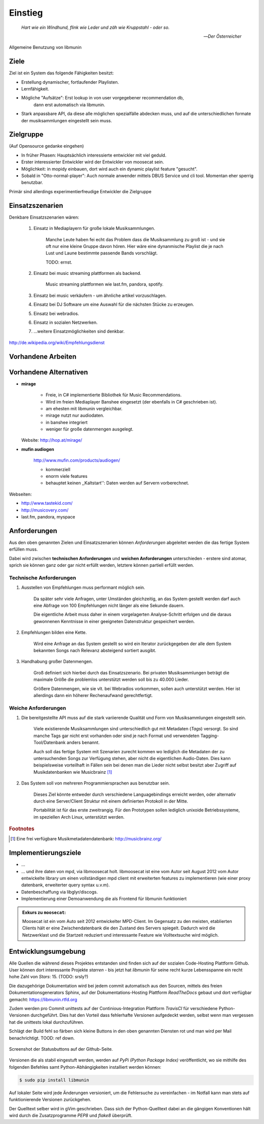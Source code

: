 ********
Einstieg
********

.. epigraph::

    *Hart wie ein Windhund, flink wie Leder und zäh wie Kruppstahl - oder so.*

    -- *Der Österreicher*

.. figure:: figs/munin_startup.*
    :alt: Allgemeine Benutzung
    :width: 75%
    :align: center

    Allgemeine Benutzung von libmunin

Ziele
=====

Ziel ist ein System das folgende Fähigkeiten besitzt:

- Erstellung dynamischer, fortlaufender Playlisten.
- Lernfähigkeit.
- Mögliche "Aufsätze": Erst lookup in von user vorgegebener recommendation db,
                       dann erst automatisch via libmunin.
- Stark anpassbare API, da diese alle möglichen spezialfälle abdecken muss,
  und auf die unterschiedlichen formate der musiksammlungen eingestellt sein
  muss.

Zielgruppe
==========

(Auf Opensource gedanke eingehen)

- In früher Phasen: Hauptsächlich interessierte entwickler mit viel geduld.
- Erster interessierter Entwickler wird der Entwickler von moosecat sein.
- Möglichkeit: in mopidy einbauen, dort wird auch ein dynamic playlist 
  feature "gesucht".
- Sobald in "Otto-normal-player": Auch normale anwender mittels DBUS Service und
  cli tool. Momentan eher sperrig benutzbar. 

Primär sind allerdings experimentierfreudige Entwickler die Zielgruppe

Einsatzszenarien
================

Denkbare Einsatzszenarien wären:

    1. Einsatz in Mediaplayern für große lokale Musiksammlungen.

        Manche Leute haben fei echt das Problem dass die Musiksammlung zu groß
        ist - und sie oft nur eine kleine Gruppe davon hören. Hier wäre eine
        dynanmische Playlist die je nach Lust und Laune bestimmte passende Bands
        vorschlägt.

        TODO: ernst. 

    2. Einsatz bei music streaming plattformen als backend.

        Music streaming plattformen wie last.fm, pandora, spotify.

    3. Einsatz bei music verkäufern - um ähnliche artikel vorzuschlagen.
    4. Einsatz bei DJ Software um eine Auswahl für die nächsten Stücke zu erzeugen. 
    5. Einsatz bei webradios.
    6. Einsatz in sozialen Netzwerken.
    7. ...weitere Einsatzmöglichkeiten sind denkbar.

http://de.wikipedia.org/wiki/Empfehlungsdienst

Vorhandene Arbeiten
===================

Vorhandene Alternativen
=======================

- **mirage**

    - Freie, in C# implementierte Bibliothek für Music Recommendations.
    - Wird im freien Mediaplayer Banshee eingesetzt (der ebenfalls in C# geschrieben ist). 
    - am ehesten mit libmunin vergleichbar. 
    - mirage nutzt nur audiodaten.
    - in banshee integriert
    - weniger für große datenmengen ausgelegt.

  Website: http://hop.at/mirage/

- **mufin audiogen**

    http://www.mufin.com/products/audiogen/

    - kommerziell
    - enorm viele features 
    - behauptet keinen ,,Kaltstart'': Daten werden auf Servern vorberechnet.

Webseiten:

- http://www.tastekid.com/

- http://musicovery.com/

- last.fm, pandora, myspace

  .. bietet aber im gegensatz zu *tastekid* auch streaming an ..


Anforderungen
=============

Aus den oben genannten Zielen und Einsatzszenarien können 
*Anforderungen* abgeleitet werden die das fertige System erfüllen muss. 

Dabei wird zwischen **technischen Anforderungen** und **weichen Anforderungen**
unterschieden - erstere sind atomar, sprich sie können ganz oder gar nicht
erfüllt werden, letztere können partiell erfüllt werden.

Technische Anforderungen
------------------------

#. Ausstellen von Empfehlungen muss performant möglich sein.

    Da später sehr viele Anfragen, unter Umständen gleichzeitig, an das System
    gestellt werden darf auch eine Abfrage von 100 Empfehlungen nicht länger 
    als eine Sekunde dauern.

    Die eigentliche Arbeit muss daher in einem vorgelagerten Analyse-Schritt 
    erfolgen und die daraus gewonnenen Kenntnisse in einer geeigneten
    Datenstruktur gespeichert werden.

#. Empfehlungen bilden eine Kette.

    Wird eine Anfrage an das System gestellt so wird ein Iterator zurückgegeben
    der alle dem System bekannten Songs nach Relevanz absteigend sortiert ausgibt. 

#. Handhabung großer Datenmengen.

    Groß definiert sich hierbei durch das Einsatzszenario. Bei privaten
    Musiksammlungen beträgt die maximale Größe die problemlos unterstützt werden
    soll bis zu 40.000 Lieder. 
    
    Größere Datenmengen, wie sie vlt. bei Webradios vorkommen, sollen auch unterstützt
    werden. Hier ist allerdings dann ein höherer Rechenaufwand gerechtfertigt.

Weiche Anforderungen
--------------------

#. Die bereitgestellte API muss auf die stark variierende Qualität und Form von
   Musiksammlungen eingestellt sein. 

     Viele existierende Musiksammlungen sind unterschiedlich gut mit Metadaten 
     (*Tags*) versorgt. So sind manche Tags gar nicht erst vorhanden oder sind
     je nach Format und verwendeten Tagging-Tool/Datenbank anders benannt.

     Auch soll das fertige System mit Szenarien zurecht kommen wo lediglich die 
     Metadaten der zu untersuchenden Songs zur Verfügung stehen, aber nicht die
     eigentlichen Audio-Daten. Dies kann beispielsweise vorteilhaft in Fällen
     sein bei denen man die Lieder nicht selbst besitzt aber Zugriff auf
     Musikdatenbanken wie Musicbrainz [#f1]_

#. Das System soll von mehreren Programmiersprachen aus benutzbar sein.

     Dieses Ziel könnte entweder durch verschiedene Languagebindings erreicht
     werden, oder alternativ durch eine Server/Client Struktur mit einem
     definierten Protokoll in der Mitte.

     Portabilität ist für das erste zweitrangig.
     Für den Prototypen sollen lediglich unixoide Betriebssysteme, im speziellen
     Arch Linux, unterstützt werden.

.. rubric:: Footnotes

.. [#f1] Eine frei verfügbare Musikmetadatendatenbank: http://musicbrainz.org/


Implementierungsziele
=====================

- ...
- ...
  und ihre daten von mpd, via libmoosecat holt. libmoosecat ist eine vom Autor 
  seit August 2012 vom Autor entwickelte library um einen vollständigen mpd
  client mit erweiterten features zu implementieren (wie einer proxy datenbank,
  erweiterter query syntax u.v.m). 
- Datenbeschaffung via libglyr/discogs.
- Implementierung einer Demoanwendung die als Frontend für libmunin funktioniert

.. admonition:: Exkurs zu ``moosecat``:

   Moosecat ist ein vom Auto seit 2012 entwickelter MPD-Client. Im Gegensatz zu
   den meisten, etablierten Clients hält er eine Zwischendatenbank die den
   Zustand des Servers spiegelt. Dadurch wird die Netzwerklast und die Startzeit
   reduziert und interessante Feature wie Volltextsuche wird möglich.


Entwicklungsumgebung
====================

Alle Quellen die während dieses Projektes entstanden sind finden sich auf
der sozialen Code-Hosting Plattform Github. User können dort interessante 
Projekte *starren* - bis jetzt hat *libmunin* für seine recht kurze Lebensspanne 
ein recht hohe Zahl von *Stars*: 15. (TODO: srsly?)


Die dazugehörige Dokumentation wird bei jedem commit automatisch aus den
Sourcen, mittels des freien Dokumentationsgenerators Sphinx,
auf der Dokumentations-Hosting Plattform *ReadTheDocs* gebaut und dort
verfügbar gemacht: https://libmunin.rtfd.org

Zudem werden pro Commit unittests auf der Continious-Integration Plattform
*TravisCI* für verschiedene Python-Versionen durchgeführt.
Dies hat den Vorteil dass fehlerhafte Versionen aufgedeckt werden,
selbst wenn man vergessen hat die unittests lokal durchzuführen.

Schlägt der Build fehl so färben sich kleine Buttons in den oben genannten
Diensten rot und man wird per Mail benachrichtigt. TOOD: ref down.

.. figure:: figs/travis_badge.png
    :align: center
    :alt: Screenshot der Statusbuttons auf der Github-Seite.

    Screenshot der Statusbuttons auf der Github-Seite.

Versionen die als stabil eingestuft werden, werden auf *PyPi (Python Package Index)*
veröffentlicht, wo sie mithilfe des folgenden Befehles samt
Python-Abhängigkeiten installiert werden können:

.. code-block:: bash

    $ sudo pip install libmunin

Auf lokaler Seite wird jede Änderungen versioniert, um die Fehlersuche zu
vereinfachen - im Notfall kann man stets auf funktionierende Versionen
zurückgehen. 

Der Quelltext selber wird in gVim geschrieben. Dass sich der Python-Quelltext
dabei an die gängigen Konventionen hält wird durch die Zusatzprogramme *PEP8* und
*flake8* überprüft.
